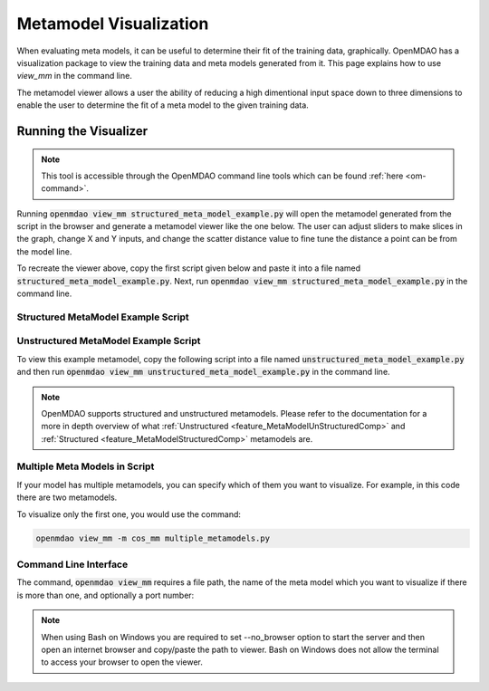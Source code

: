 .. _meta_model_basics:

*************************
Metamodel Visualization
*************************

When evaluating meta models, it can be useful to determine their fit of the training data, graphically.
OpenMDAO has a visualization package to view the training data and meta models generated from it.
This page explains how to use `view_mm` in the command line.

The metamodel viewer allows a user the ability of reducing a high dimentional input space down
to three dimensions to enable the user to determine the fit of a meta model to the given
training data.

-----------------------
Running the Visualizer
-----------------------

.. image:: images/view_mm.png
   :width: 900

.. note::
    This tool is accessible through the OpenMDAO command line tools which can be found
    :ref:`here <om-command>`.

Running :code:`openmdao view_mm structured_meta_model_example.py` will open the metamodel generated
from the script in the browser and generate a metamodel viewer like the one below. The user can adjust
sliders to make slices in the graph, change X and Y inputs, and change the scatter distance value to
fine tune the distance a point can be from the model line.

To recreate the viewer above, copy the first script given below and paste it into a file named :code:`structured_meta_model_example.py`.
Next, run :code:`openmdao view_mm structured_meta_model_example.py` in the command line.

Structured MetaModel Example Script
-----------------------------------
.. embed-code::
    ../test_suite/test_examples/meta_model_examples/structured_meta_model_example.py



Unstructured MetaModel Example Script
-------------------------------------
To view this example metamodel, copy the following script into a file named :code:`unstructured_meta_model_example.py` and then
run :code:`openmdao view_mm unstructured_meta_model_example.py` in the command line.

.. embed-code::
    ../test_suite/test_examples/meta_model_examples/unstructured_meta_model_example.py

.. note::
    OpenMDAO supports structured and unstructured metamodels. Please refer to the documentation for a more
    in depth overview of what :ref:`Unstructured <feature_MetaModelUnStructuredComp>` and :ref:`Structured <feature_MetaModelStructuredComp>`
    metamodels are.

Multiple Meta Models in Script
-------------------------------------
If your model has multiple metamodels, you can specify which of them you want to visualize. For example, in this code
there are two metamodels.

.. embed-code::
    ../visualization/meta_model_viewer/tests/multiple_metamodels.py

To visualize only the first one, you would use the command:

.. code::

    openmdao view_mm -m cos_mm multiple_metamodels.py

Command Line Interface
----------------------

The command, :code:`openmdao view_mm` requires a file path, the name of the meta model which you
want to visualize if there is more than one, and optionally a port number:

.. embed-shell-cmd::
    :cmd: openmdao view_mm -h

.. note::
    When using Bash on Windows you are required to set --no_browser option to start the server and
    then open an internet browser and copy/paste the path to viewer. Bash on Windows does not allow
    the terminal to access your browser to open the viewer.